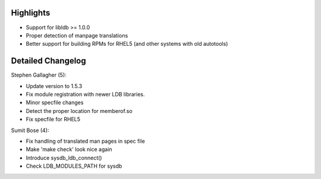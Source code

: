 Highlights
----------

-  Support for libldb >= 1.0.0
-  Proper detection of manpage translations
-  Better support for building RPMs for RHEL5 (and other systems with
   old autotools)

Detailed Changelog
------------------

Stephen Gallagher (5):

-  Update version to 1.5.3
-  Fix module registration with newer LDB libraries.
-  Minor specfile changes
-  Detect the proper location for memberof.so
-  Fix specfile for RHEL5

Sumit Bose (4):

-  Fix handling of translated man pages in spec file
-  Make 'make check' look nice again
-  Introduce sysdb\_ldb\_connect()
-  Check LDB\_MODULES\_PATH for sysdb

